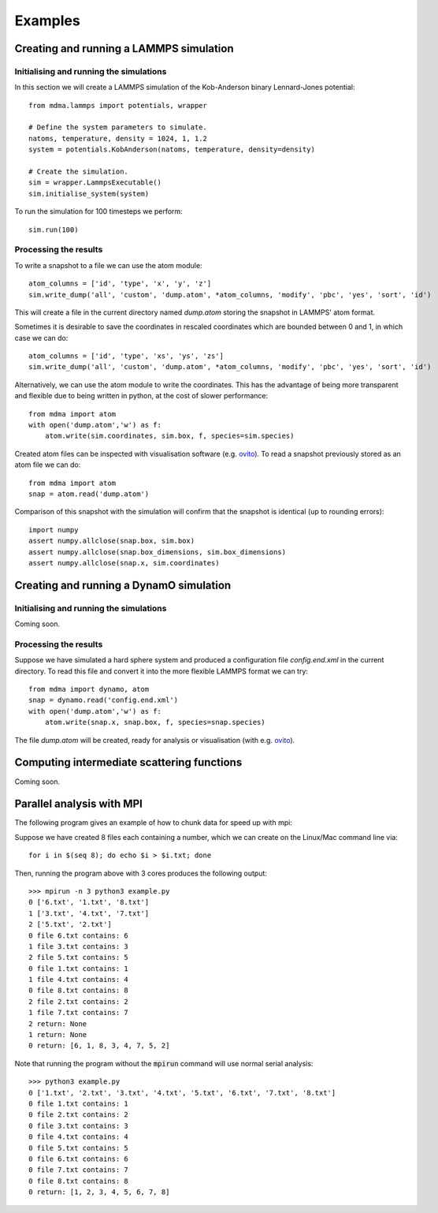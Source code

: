 Examples
########

Creating and running a LAMMPS simulation
========================================

Initialising and running the simulations
----------------------------------------

In this section we will create a LAMMPS simulation of the Kob-Anderson binary Lennard-Jones potential::

  from mdma.lammps import potentials, wrapper

  # Define the system parameters to simulate.
  natoms, temperature, density = 1024, 1, 1.2
  system = potentials.KobAnderson(natoms, temperature, density=density)

  # Create the simulation.
  sim = wrapper.LammpsExecutable()
  sim.initialise_system(system)

To run the simulation for 100 timesteps we perform::

  sim.run(100)

Processing the results
----------------------

To write a snapshot to a file we can use the atom module::

  atom_columns = ['id', 'type', 'x', 'y', 'z']
  sim.write_dump('all', 'custom', 'dump.atom', *atom_columns, 'modify', 'pbc', 'yes', 'sort', 'id')

This will create a file in the current directory named `dump.atom` storing the snapshot in LAMMPS'
atom format.

Sometimes it is desirable to save the coordinates in rescaled
coordinates which are bounded between 0 and 1, in which case we can do::

  atom_columns = ['id', 'type', 'xs', 'ys', 'zs']
  sim.write_dump('all', 'custom', 'dump.atom', *atom_columns, 'modify', 'pbc', 'yes', 'sort', 'id')

Alternatively, we can use the atom module to write the coordinates. This has the advantage of
being more transparent and flexible due to being written in python, at the cost of slower
performance::

  from mdma import atom
  with open('dump.atom','w') as f:
      atom.write(sim.coordinates, sim.box, f, species=sim.species)

Created atom files can be inspected with visualisation software (e.g. `ovito <https://ovito.org/>`_).
To read a snapshot previously stored as an atom file we can do::

  from mdma import atom
  snap = atom.read('dump.atom')

Comparison of this snapshot with the simulation will confirm that the snapshot is identical (up to rounding errors)::

  import numpy
  assert numpy.allclose(snap.box, sim.box)
  assert numpy.allclose(snap.box_dimensions, sim.box_dimensions)
  assert numpy.allclose(snap.x, sim.coordinates)

Creating and running a DynamO simulation
========================================

Initialising and running the simulations
----------------------------------------

Coming soon.

Processing the results
----------------------

Suppose we have simulated a hard sphere system and produced a configuration file `config.end.xml` in the current directory. To read this file and convert it into the more flexible LAMMPS format we can try::

  from mdma import dynamo, atom
  snap = dynamo.read('config.end.xml')
  with open('dump.atom','w') as f:
      atom.write(snap.x, snap.box, f, species=snap.species)

The file `dump.atom` will be created, ready for analysis or visualisation (with e.g. `ovito <https://ovito.org/>`_).

Computing intermediate scattering functions
===========================================

Coming soon.

Parallel analysis with MPI
==========================

The following program gives an example of how to chunk data for speed up with mpi:

.. code-block:: python
   :caption: example.py
   :name: mpi-example

   from mdma import mpi
   from glob import glob

   files_to_process = glob('*.txt')
   print(mpi.rank, list(mpi.chunk(files_to_process)))

   def analysis_function(path):
       with open(path) as f:
           data = int(f.read())
       print(mpi.rank, 'file %s contains:' % path, data)

       return data

   data = mpi.parallel_map(analysis_function, files_to_process)
   print(mpi.rank, 'return:', data)

Suppose we have created 8 files each containing a number, which we can create on the Linux/Mac command line via::

  for i in $(seq 8); do echo $i > $i.txt; done

Then, running the program above with 3 cores produces the following output::

  >>> mpirun -n 3 python3 example.py
  0 ['6.txt', '1.txt', '8.txt']
  1 ['3.txt', '4.txt', '7.txt']
  2 ['5.txt', '2.txt']
  0 file 6.txt contains: 6
  1 file 3.txt contains: 3
  2 file 5.txt contains: 5
  0 file 1.txt contains: 1
  1 file 4.txt contains: 4
  0 file 8.txt contains: 8
  2 file 2.txt contains: 2
  1 file 7.txt contains: 7
  2 return: None
  1 return: None
  0 return: [6, 1, 8, 3, 4, 7, 5, 2]

Note that running the program without the :code:`mpirun` command will use normal serial analysis::

  >>> python3 example.py
  0 ['1.txt', '2.txt', '3.txt', '4.txt', '5.txt', '6.txt', '7.txt', '8.txt']
  0 file 1.txt contains: 1
  0 file 2.txt contains: 2
  0 file 3.txt contains: 3
  0 file 4.txt contains: 4
  0 file 5.txt contains: 5
  0 file 6.txt contains: 6
  0 file 7.txt contains: 7
  0 file 8.txt contains: 8
  0 return: [1, 2, 3, 4, 5, 6, 7, 8]
